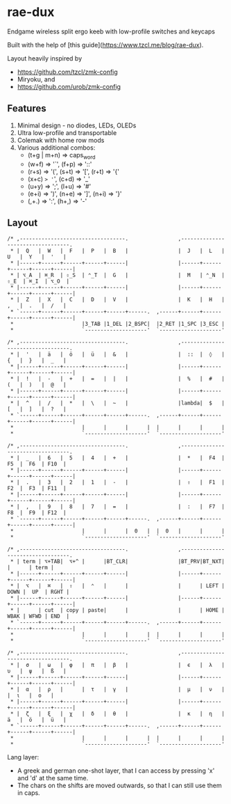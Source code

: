 * rae-dux
Endgame wireless split ergo keeb with low-profile switches and keycaps

Built with the help of [this guide](https://www.tzcl.me/blog/rae-dux).

Layout heavily inspired by 
+ https://github.com/tzcl/zmk-config
+ Miryoku, and
+ https://github.com/urob/zmk-config

** Features
1. Minimal design - no diodes, LEDs, OLEDs
2. Ultra low-profile and transportable
3. Colemak with home row mods
5. Various additional combos:
    + (t+g | m+n) => caps_word
    + (w+f) => '`', (f+p) => '::'
    + (r+s) => '(', (s+t) => '[', (r+t) => '{'
    + (x+c) => '=', (c+d) => '_'
    + (u+y) => ';', (l+u) => '#'
    + (e+i) => ')', (n+e) => ']', (n+i) => '}'
    + (,+.) => ':', (h+,) => '-'

** Layout
#+begin_example
/* ,----------------------------------.                ,----------------------------------.
 * |  Q   |  W   |  F   |  P   |  B   |                |  J   |  L   |  U   |  Y   |  '   |
 * |------+------+------+------+------|                |------+------+------+------+------|
 * | ⌥_A  | ⌘_R  | ⇧_S  | ⌃_T  |  G   |                |  M   | ⌃_N  | ⇧_E  | ⌘_I  | ⌥_O  |
 * |------+------+------+------+------|                |------+------+------+------+------|
 * |  Z   |  X   |  C   |  D   |  V   |                |  K   |  H   |  ,   |  .   |  /   |
 * `------+------+------+------+------+------.  ,------+------+------+------+------+------|
 *                      |3_TAB |1_DEL |2_BSPC|  |2_RET |1_SPC |3_ESC |
 *                      `--------------------'  `--------------------'

/* ,----------------------------------.                ,----------------------------------.
 * |  '   |  ä   |  ö   |  ü   |  &   |                |  ::  |  ◊   |  {   |  }   |  _   |
 * |------+------+------+------+------|                |------+------+------+------+------|
 * |  !   |  -   |  +   |  =   |  |   |                |  %   |  #   |  (   |  )   |  @   |
 * |------+------+------+------+------|                |------+------+------+------+------|
 * |  ^   |  /   |  *   |  \   |  ~   |                |lambda|  $   |  [   |  ]   |  ?   |
 * `------+------+------+------+------+------.  ,------+------+------+------+------+------|
 *                      |      |      |      |  |      |      |      |
 *                      `--------------------'  `--------------------'

/* ,----------------------------------.                ,----------------------------------.
 * |  _   |  6   |  5   |  4   |  +   |                |  *   |  F4  |  F5  |  F6  | F10  |
 * |------+------+------+------+------|                |------+------+------+------+------|
 * |  .   |  3   |  2   |  1   |  -   |                |  ⇧   |  F1  |  F2  |  F3  | F11  |
 * |------+------+------+------+------|                |------+------+------+------+------|
 * |  ,   |  9   |  8   |  7   |  =   |                |  :   |  F7  |  F8  |  F9  | F12  |
 * `------+------+------+------+------+------.  ,------+------+------+------+------+------|
 *                      |      |      |  0   |  |  0   |      |      |
 *                      `--------------------'  `--------------------'

/* ,----------------------------------.                ,----------------------------------.
 * | term | ⌥+TAB|  ⌥+^ |      |BT_CLR|                |BT_PRV|BT_NXT|      |      | term |
 * |------+------+------+------+------|                |------+------+------+------+------|
 * |  ⌥   |  ⌘   |  ⇧   |  ⌃   |      |                |      | LEFT | DOWN |  UP  | RGHT |
 * |------+------+------+------+------|                |------+------+------+------+------|
 * |      | cut  | copy | paste|      |                |      | HOME | WBAK | WFWD | END  |
 * `------+------+------+------+------+------.  ,------+------+------+------+------+------|
 *                      |      |      |      |  |      |      |      |
 *                      `--------------------'  `--------------------'

/* ,----------------------------------.                ,----------------------------------.
 * |  σ   |  ω   |  φ   |  π   |  β   |                |  ϵ   |  λ   |  υ   |  ψ   |  ß   |
 * |------+------+------+------+------|                |------+------+------+------+------|
 * |  α   |  ρ   |      |  τ   |  γ   |                |  μ   |  ν   |      |  ι   |  ο   |
 * |------+------+------+------+------|                |------+------+------+------+------|
 * |  ζ   |  ξ   |  χ   |  δ   |  θ   |                |  κ   |  η   |  ä   |  ö   |  ü   |
 * `------+------+------+------+------+------.  ,------+------+------+------+------+------|
 *                      |      |      |      |  |      |      |      |
 *                      `--------------------'  `--------------------'
#+end_example

Lang layer:
+ A greek and german one-shot layer, that I can access by pressing 'x' and 'd' at the same time. 
+ The chars on the shifts are moved outwards, so that I can still use them in caps.
